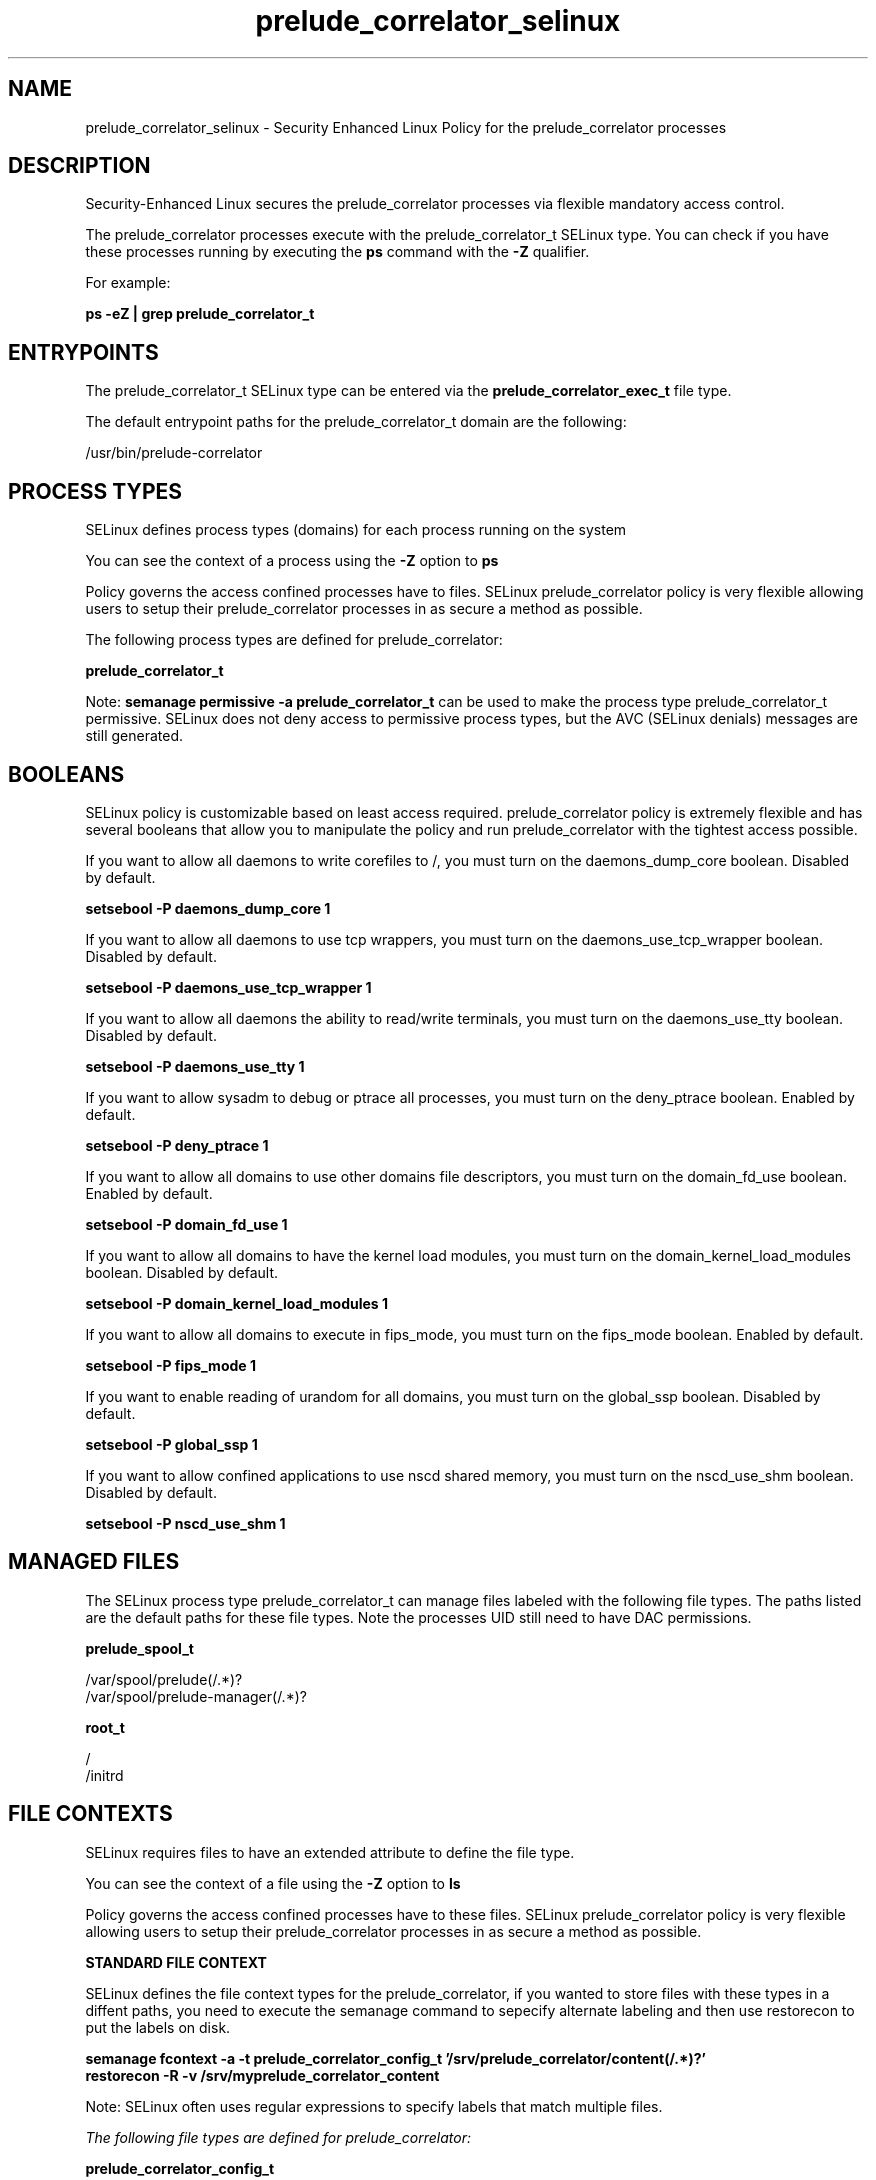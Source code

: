 .TH  "prelude_correlator_selinux"  "8"  "13-01-16" "prelude_correlator" "SELinux Policy documentation for prelude_correlator"
.SH "NAME"
prelude_correlator_selinux \- Security Enhanced Linux Policy for the prelude_correlator processes
.SH "DESCRIPTION"

Security-Enhanced Linux secures the prelude_correlator processes via flexible mandatory access control.

The prelude_correlator processes execute with the prelude_correlator_t SELinux type. You can check if you have these processes running by executing the \fBps\fP command with the \fB\-Z\fP qualifier.

For example:

.B ps -eZ | grep prelude_correlator_t


.SH "ENTRYPOINTS"

The prelude_correlator_t SELinux type can be entered via the \fBprelude_correlator_exec_t\fP file type.

The default entrypoint paths for the prelude_correlator_t domain are the following:

/usr/bin/prelude-correlator
.SH PROCESS TYPES
SELinux defines process types (domains) for each process running on the system
.PP
You can see the context of a process using the \fB\-Z\fP option to \fBps\bP
.PP
Policy governs the access confined processes have to files.
SELinux prelude_correlator policy is very flexible allowing users to setup their prelude_correlator processes in as secure a method as possible.
.PP
The following process types are defined for prelude_correlator:

.EX
.B prelude_correlator_t
.EE
.PP
Note:
.B semanage permissive -a prelude_correlator_t
can be used to make the process type prelude_correlator_t permissive. SELinux does not deny access to permissive process types, but the AVC (SELinux denials) messages are still generated.

.SH BOOLEANS
SELinux policy is customizable based on least access required.  prelude_correlator policy is extremely flexible and has several booleans that allow you to manipulate the policy and run prelude_correlator with the tightest access possible.


.PP
If you want to allow all daemons to write corefiles to /, you must turn on the daemons_dump_core boolean. Disabled by default.

.EX
.B setsebool -P daemons_dump_core 1

.EE

.PP
If you want to allow all daemons to use tcp wrappers, you must turn on the daemons_use_tcp_wrapper boolean. Disabled by default.

.EX
.B setsebool -P daemons_use_tcp_wrapper 1

.EE

.PP
If you want to allow all daemons the ability to read/write terminals, you must turn on the daemons_use_tty boolean. Disabled by default.

.EX
.B setsebool -P daemons_use_tty 1

.EE

.PP
If you want to allow sysadm to debug or ptrace all processes, you must turn on the deny_ptrace boolean. Enabled by default.

.EX
.B setsebool -P deny_ptrace 1

.EE

.PP
If you want to allow all domains to use other domains file descriptors, you must turn on the domain_fd_use boolean. Enabled by default.

.EX
.B setsebool -P domain_fd_use 1

.EE

.PP
If you want to allow all domains to have the kernel load modules, you must turn on the domain_kernel_load_modules boolean. Disabled by default.

.EX
.B setsebool -P domain_kernel_load_modules 1

.EE

.PP
If you want to allow all domains to execute in fips_mode, you must turn on the fips_mode boolean. Enabled by default.

.EX
.B setsebool -P fips_mode 1

.EE

.PP
If you want to enable reading of urandom for all domains, you must turn on the global_ssp boolean. Disabled by default.

.EX
.B setsebool -P global_ssp 1

.EE

.PP
If you want to allow confined applications to use nscd shared memory, you must turn on the nscd_use_shm boolean. Disabled by default.

.EX
.B setsebool -P nscd_use_shm 1

.EE

.SH "MANAGED FILES"

The SELinux process type prelude_correlator_t can manage files labeled with the following file types.  The paths listed are the default paths for these file types.  Note the processes UID still need to have DAC permissions.

.br
.B prelude_spool_t

	/var/spool/prelude(/.*)?
.br
	/var/spool/prelude-manager(/.*)?
.br

.br
.B root_t

	/
.br
	/initrd
.br

.SH FILE CONTEXTS
SELinux requires files to have an extended attribute to define the file type.
.PP
You can see the context of a file using the \fB\-Z\fP option to \fBls\bP
.PP
Policy governs the access confined processes have to these files.
SELinux prelude_correlator policy is very flexible allowing users to setup their prelude_correlator processes in as secure a method as possible.
.PP

.PP
.B STANDARD FILE CONTEXT

SELinux defines the file context types for the prelude_correlator, if you wanted to
store files with these types in a diffent paths, you need to execute the semanage command to sepecify alternate labeling and then use restorecon to put the labels on disk.

.B semanage fcontext -a -t prelude_correlator_config_t '/srv/prelude_correlator/content(/.*)?'
.br
.B restorecon -R -v /srv/myprelude_correlator_content

Note: SELinux often uses regular expressions to specify labels that match multiple files.

.I The following file types are defined for prelude_correlator:


.EX
.PP
.B prelude_correlator_config_t
.EE

- Set files with the prelude_correlator_config_t type, if you want to treat the files as prelude correlator configuration data, usually stored under the /etc directory.


.EX
.PP
.B prelude_correlator_exec_t
.EE

- Set files with the prelude_correlator_exec_t type, if you want to transition an executable to the prelude_correlator_t domain.


.PP
Note: File context can be temporarily modified with the chcon command.  If you want to permanently change the file context you need to use the
.B semanage fcontext
command.  This will modify the SELinux labeling database.  You will need to use
.B restorecon
to apply the labels.

.SH "COMMANDS"
.B semanage fcontext
can also be used to manipulate default file context mappings.
.PP
.B semanage permissive
can also be used to manipulate whether or not a process type is permissive.
.PP
.B semanage module
can also be used to enable/disable/install/remove policy modules.

.B semanage boolean
can also be used to manipulate the booleans

.PP
.B system-config-selinux
is a GUI tool available to customize SELinux policy settings.

.SH AUTHOR
This manual page was auto-generated using
.B "sepolicy manpage"
by Dan Walsh.

.SH "SEE ALSO"
selinux(8), prelude_correlator(8), semanage(8), restorecon(8), chcon(1), sepolicy(8)
, setsebool(8), prelude_selinux(8), prelude_selinux(8), prelude_audisp_selinux(8), prelude_lml_selinux(8)